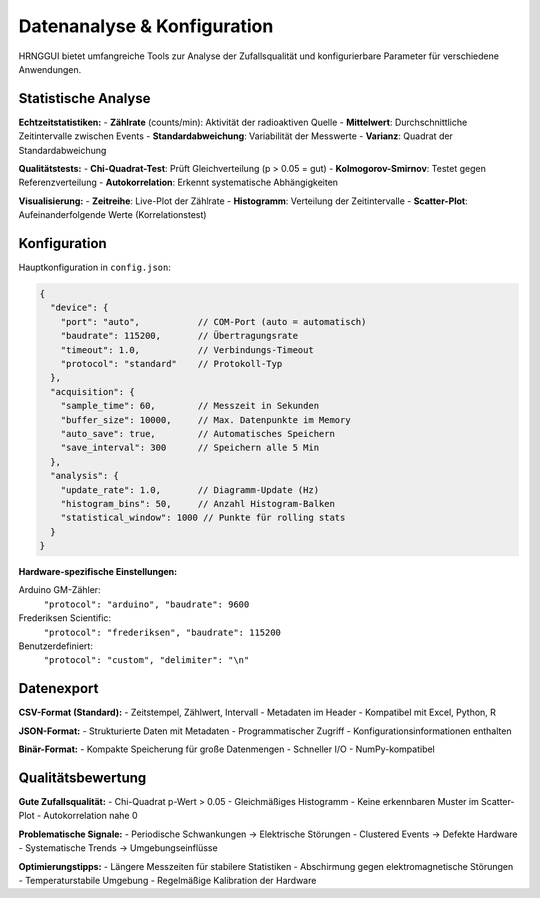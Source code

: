 Datenanalyse & Konfiguration
============================

HRNGGUI bietet umfangreiche Tools zur Analyse der Zufallsqualität und konfigurierbare Parameter für verschiedene Anwendungen.

Statistische Analyse
--------------------

**Echtzeitstatistiken:**
- **Zählrate** (counts/min): Aktivität der radioaktiven Quelle
- **Mittelwert**: Durchschnittliche Zeitintervalle zwischen Events
- **Standardabweichung**: Variabilität der Messwerte
- **Varianz**: Quadrat der Standardabweichung

**Qualitätstests:**
- **Chi-Quadrat-Test**: Prüft Gleichverteilung (p > 0.05 = gut)
- **Kolmogorov-Smirnov**: Testet gegen Referenzverteilung
- **Autokorrelation**: Erkennt systematische Abhängigkeiten

**Visualisierung:**
- **Zeitreihe**: Live-Plot der Zählrate
- **Histogramm**: Verteilung der Zeitintervalle
- **Scatter-Plot**: Aufeinanderfolgende Werte (Korrelationstest)

Konfiguration
-------------

Hauptkonfiguration in ``config.json``:

.. code-block:: json

   {
     "device": {
       "port": "auto",           // COM-Port (auto = automatisch)
       "baudrate": 115200,       // Übertragungsrate
       "timeout": 1.0,           // Verbindungs-Timeout
       "protocol": "standard"    // Protokoll-Typ
     },
     "acquisition": {
       "sample_time": 60,        // Messzeit in Sekunden
       "buffer_size": 10000,     // Max. Datenpunkte im Memory
       "auto_save": true,        // Automatisches Speichern
       "save_interval": 300      // Speichern alle 5 Min
     },
     "analysis": {
       "update_rate": 1.0,       // Diagramm-Update (Hz)
       "histogram_bins": 50,     // Anzahl Histogram-Balken
       "statistical_window": 1000 // Punkte für rolling stats
     }
   }

**Hardware-spezifische Einstellungen:**

Arduino GM-Zähler:
  ``"protocol": "arduino", "baudrate": 9600``

Frederiksen Scientific:
  ``"protocol": "frederiksen", "baudrate": 115200``

Benutzerdefiniert:
  ``"protocol": "custom", "delimiter": "\n"``

Datenexport
-----------

**CSV-Format (Standard):**
- Zeitstempel, Zählwert, Intervall
- Metadaten im Header
- Kompatibel mit Excel, Python, R

**JSON-Format:**
- Strukturierte Daten mit Metadaten
- Programmatischer Zugriff
- Konfigurationsinformationen enthalten

**Binär-Format:**
- Kompakte Speicherung für große Datenmengen
- Schneller I/O
- NumPy-kompatibel

Qualitätsbewertung
-----------------

**Gute Zufallsqualität:**
- Chi-Quadrat p-Wert > 0.05
- Gleichmäßiges Histogramm
- Keine erkennbaren Muster im Scatter-Plot
- Autokorrelation nahe 0

**Problematische Signale:**
- Periodische Schwankungen → Elektrische Störungen
- Clustered Events → Defekte Hardware
- Systematische Trends → Umgebungseinflüsse

**Optimierungstipps:**
- Längere Messzeiten für stabilere Statistiken
- Abschirmung gegen elektromagnetische Störungen
- Temperaturstabile Umgebung
- Regelmäßige Kalibration der Hardware
